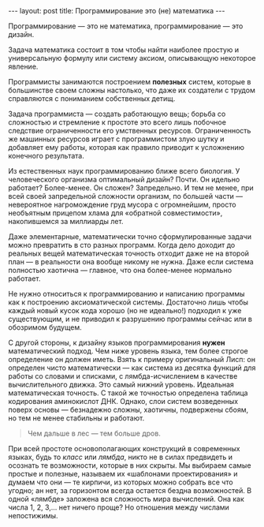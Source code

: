 #+OPTIONS: H:3 num:nil toc:nil \n:nil @:t ::t |:t ^:t -:t f:t *:t TeX:t LaTeX:nil skip:nil d:t tags:not-in-toc
#+STARTUP: SHOWALL INDENT
#+STARTUP: HIDESTARS
#+BEGIN_HTML
---
layout: post
title: Программирование это (не) математика
---
#+END_HTML

Программирование — это не математика, программирование — это дизайн.

Задача математика состоит в том чтобы найти наиболее простую и
универсальную формулу или систему аксиом, описывающую некоторое
явление. 

Программисты занимаются построением *полезных* систем, которые в
большинстве своем сложны настолько, что даже их создатели с трудом
справляются с пониманием собственных детищ.

Задача программиста — создать работающую вещь; борьба со сложностью и
стремление к простоте это всего лишь побочное следствие ограниченности
его умственных ресурсов. Ограниченность же машинных ресурсов играет с
программистом злую шутку и добавляет ему работы, которая как правило
приводит к усложнению конечного результата.

Из естественных наук программированию ближе всего биология. У
человеческого организма оптимальный дизайн? Почти. Он идельно
работает? Более-менее. Он сложен? Запредельно. И тем не менее, при
всей своей запредельной сложности организм, по большей части —
невероятное нагромождение груд мусора с огромнейшим, просто необъятным
прицепом хлама для «обратной совместимости», накопившемся за миллиарды
лет.

Даже элементарные, математически точно сформулированные задачи можно
превратить в сто разных программ. Когда дело доходит до реальных вещей
математическая точность отходит даже не на второй план — в реальности
она вообще никому не нужна. Даже если система полностью хаотична —
главное, что она более-менее нормально работает.

Не нужно относиться к программированию и написанию программы как к
построению аксиоматической системы. Достаточно лишь чтобы каждый новый
кусок кода хорошо (но не идеально!) подходил к уже существующим, и не
приводил к разрушению программы сейчас или в обозримом будущем.

С другой стороны, к дизайну языков программирования *нужен*
математический подход. Чем ниже уровень языка, тем более строгое
определение он должен иметь. Взять к примеру оригинальный Лисп: он
определен чисто математически — как система из десятка функций для
работы со словами и списками, с лямбда-исчислением в качестве
вычислительного движка. Это самый нижний уровень. Идеальная
математическая точность. С такой же точностью определена таблица
кодирования аминокислот ДНК. Однако, слои систем возведенных поверх
основы — безнадежно сложны, хаотичны, подвержены сбоям, но тем не
менее стабильны и работают.

#+begin_quote
Чем дальше в лес — тем больше дров.
#+end_quote

При всей простоте основополагающих конструкций в современных языках,
будь то /класс/ или /лямбда/, никто не в силах предвидеть и осознать
те возможности, которые в них скрыты. Мы выбираем самые простые и
полезные, называем их «шаблонами проектирования» и думаем что они — те
кирпичи, из которых можно собрать все что угодно; ан нет, за
горизонтом всегда остается бездна возможностей. В одной «лямбде»
заложена вся сложность мира вычислений. Она как числа 1, 2, 3,... нет
ничего проще? Но отношения между числами непостижимы.
